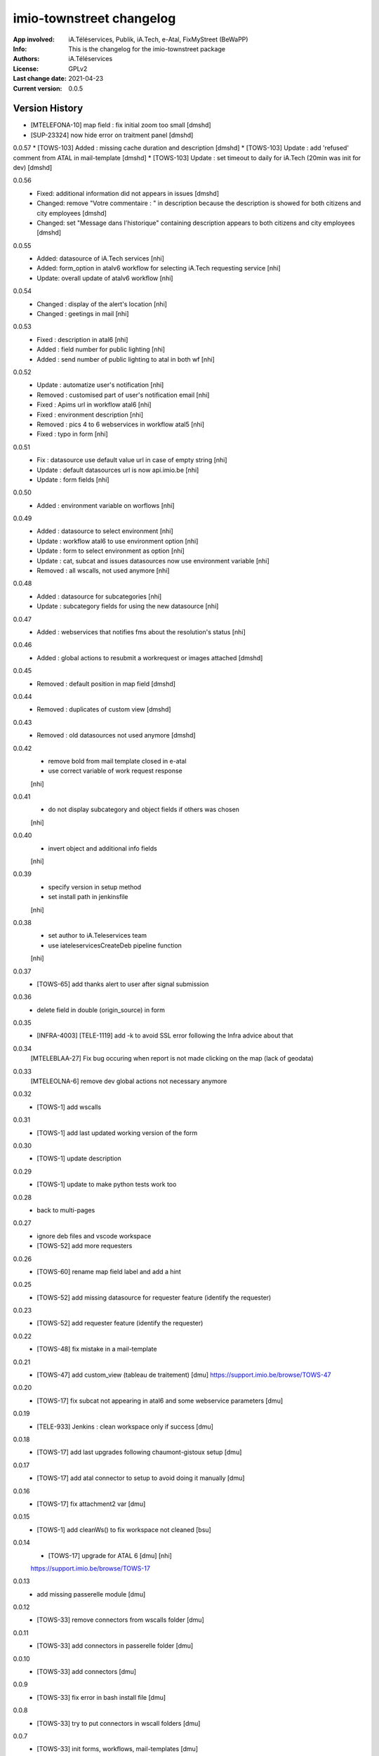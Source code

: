 =========================
imio-townstreet changelog
=========================
:App involved: iA.Téléservices, Publik, iA.Tech, e-Atal, FixMyStreet (BeWaPP)
:Info: This is the changelog for the imio-townstreet package
:Authors: iA.Téléservices
:License: GPLv2
:Last change date: 2021-04-23
:Current version: 0.0.5

Version History
===============

* [MTELEFONA-10]  map field : fix initial zoom too small [dmshd]
* [SUP-23324] now hide error on traitment panel [dmshd]

0.0.57
* [TOWS-103] Added : missing cache duration and description [dmshd]
* [TOWS-103] Update : add 'refused' comment from ATAL in mail-template [dmshd]
* [TOWS-103] Update : set timeout to daily for iA.Tech (20min was init for dev) [dmshd]

0.0.56
   * Fixed: additional information did not appears in issues [dmshd]
   * Changed: remove "Votre commentaire : " in description because the description is showed for both citizens and city employees [dmshd]
   * Changed: set "Message dans l'historique" containing description appears to both citizens and city employees [dmshd]

0.0.55
   * Added: datasource of iA.Tech services [nhi]
   * Added: form_option in atalv6 workflow for selecting iA.Tech requesting service [nhi]
   * Update: overall update of atalv6 workflow [nhi]

0.0.54
   * Changed : display of the alert's location [nhi]
   * Changed : geetings in mail [nhi]

0.0.53
    * Fixed : description in atal6 [nhi]
    * Added : field number for public lighting [nhi]
    * Added : send number of public lighting to atal in both wf [nhi]

0.0.52
    * Update : automatize user's notification [nhi]
    * Removed : customised part of user's notification email [nhi]
    * Fixed : Apims url in workflow atal6 [nhi]
    * Fixed : environment description [nhi]
    * Removed : pics 4 to 6 webservices in workflow atal5 [nhi]
    * Fixed : typo in form [nhi]

0.0.51
    * Fix : datasource use default value url in case of empty string [nhi]
    * Update : default datasources url is now api.imio.be [nhi]
    * Update : form fields [nhi]

0.0.50
    * Added : environment variable on worflows [nhi]

0.0.49
    * Added : datasource to select environment [nhi]
    * Update : workflow atal6 to use environment option [nhi]
    * Update : form to select environment as option [nhi]
    * Update : cat, subcat and issues datasources now use environment variable [nhi]
    * Removed : all wscalls, not used anymore [nhi]

0.0.48
    * Added : datasource for subcategories [nhi]
    * Update : subcategory fields for using the new datasource [nhi]

0.0.47
    * Added : webservices that notifies fms about the resolution's status [nhi]

0.0.46
    * Added : global actions to resubmit a workrequest or images attached [dmshd]

0.0.45
    * Removed : default position in map field [dmshd]

0.0.44
    * Removed : duplicates of custom view [dmshd]

0.0.43
    * Removed : old datasources not used anymore [dmshd]

0.0.42
    * remove bold from mail template closed in e-atal
    * use correct variable of work request response
    [nhi]

0.0.41
    * do not display subcategory and object fields if others was chosen
    [nhi]

0.0.40
    * invert object and additional info fields
    [nhi]

0.0.39
    * specify version in setup method
    * set install path in jenkinsfile
    [nhi]

0.0.38
    * set author to iA.Teleservices team
    * use iateleservicesCreateDeb pipeline function
    [nhi]

0.0.37
    * [TOWS-65] add thanks alert to user after signal submission

0.0.36
    * delete field in double (origin_source) in form

0.0.35
    * [INFRA-4003] [TELE-1119] add -k to avoid SSL error following the Infra advice about that

0.0.34
    [MTELEBLAA-27] Fix bug occuring when report is not made clicking on the map (lack of geodata)

0.0.33
    [MTELEOLNA-6] remove dev global actions not necessary anymore

0.0.32
    * [TOWS-1] add wscalls

0.0.31
    * [TOWS-1] add last updated working version of the form

0.0.30
    * [TOWS-1] update description

0.0.29
    * [TOWS-1] update to make python tests work too

0.0.28
    * back to multi-pages

0.0.27
    * ignore deb files and vscode workspace
    * [TOWS-52] add more requesters

0.0.26
    * [TOWS-60] rename map field label and add a hint

0.0.25
    * [TOWS-52] add missing datasource for requester feature (identify the requester)

0.0.23
    * [TOWS-52] add requester feature (identify the requester)

0.0.22
    * [TOWS-48] fix mistake in a mail-template

0.0.21
    * [TOWS-47] add custom_view (tableau de traitement) [dmu]
      https://support.imio.be/browse/TOWS-47

0.0.20
    * [TOWS-17] fix subcat not appearing in atal6 and some webservice parameters [dmu]

0.0.19
    * [TELE-933] Jenkins : clean workspace only if success [dmu]

0.0.18
    * [TOWS-17] add last upgrades following chaumont-gistoux setup [dmu]

0.0.17
    * [TOWS-17] add atal connector to setup to avoid doing it manually [dmu]

0.0.16
    * [TOWS-17] fix attachment2 var [dmu]

0.0.15
    * [TOWS-1] add cleanWs() to fix workspace not cleaned [bsu]

0.0.14
    * [TOWS-17] upgrade for ATAL 6 [dmu] [nhi]
    https://support.imio.be/browse/TOWS-17


0.0.13
    * add missing passerelle module [dmu]

0.0.12
    * [TOWS-33] remove connectors from wscalls folder [dmu]

0.0.11
    * [TOWS-33] add connectors in passerelle folder [dmu]

0.0.10
    * [TOWS-33] add connectors [dmu]

0.0.9
    * [TOWS-33] fix error in bash install file [dmu]

0.0.8
    * [TOWS-33] try to put connectors in wscall folders [dmu]

0.0.7
    * [TOWS-33] init forms, workflows, mail-templates [dmu]

0.0.6
    * [INFRA-3644] restore find_package() in setup.py [bsu, dmu]

0.0.5
    * [TOWS-33] restore blank init file (python package) [dmu]

0.0.4
    * [TOWS-33] add passerelle folder to MANIFEST.in [dmu]

0.0.3
    * [TOWS-33] Init changelog
